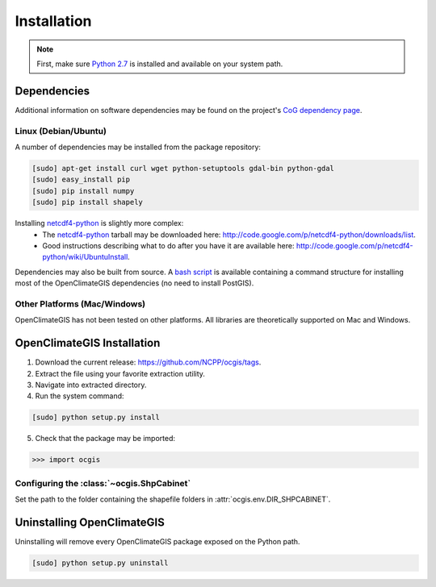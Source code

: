 ============
Installation
============

.. note:: First, make sure `Python 2.7`_ is installed and available on your system path.

Dependencies
------------

Additional information on software dependencies may be found on the project's `CoG dependency page`_.

Linux (Debian/Ubuntu)
~~~~~~~~~~~~~~~~~~~~~

A number of dependencies may be installed from the package repository:

.. code-block:: sh

   [sudo] apt-get install curl wget python-setuptools gdal-bin python-gdal
   [sudo] easy_install pip
   [sudo] pip install numpy
   [sudo] pip install shapely

Installing netcdf4-python_ is slightly more complex:
 * The netcdf4-python_ tarball may be downloaded here: http://code.google.com/p/netcdf4-python/downloads/list.
 * Good instructions describing what to do after you have it are available here: http://code.google.com/p/netcdf4-python/wiki/UbuntuInstall.

Dependencies may also be built from source. A `bash script`_ is available containing a command structure for installing most of the OpenClimateGIS dependencies (no need to install PostGIS).

Other Platforms (Mac/Windows)
~~~~~~~~~~~~~~~~~~~~~~~~~~~~~

OpenClimateGIS has not been tested on other platforms. All libraries are theoretically supported on Mac and Windows.

OpenClimateGIS Installation
---------------------------

1. Download the current release: https://github.com/NCPP/ocgis/tags.
2. Extract the file using your favorite extraction utility.
3. Navigate into extracted directory.
4. Run the system command:

.. code-block:: sh

   [sudo] python setup.py install

5. Check that the package may be imported:

>>> import ocgis

Configuring the :class:`~ocgis.ShpCabinet`
~~~~~~~~~~~~~~~~~~~~~~~~~~~~~~~~~~~~~~~~~~

Set the path to the folder containing the shapefile folders in :attr:`ocgis.env.DIR_SHPCABINET`.

Uninstalling OpenClimateGIS
---------------------------

Uninstalling will remove every OpenClimateGIS package exposed on the Python path.

.. code-block:: sh

   [sudo] python setup.py uninstall

.. _Python 2.7: http://www.python.org/download/releases/2.7/
.. _netcdf4-python: http://code.google.com/p/netcdf4-python/
.. _bash script: https://github.com/NCPP/ocgis/blob/master/sh/install_geospatial.sh
.. _source: https://github.com/NCPP/ocgis
.. _CoG dependency page: http://www.earthsystemcog.org/projects/openclimategis/dependencies
